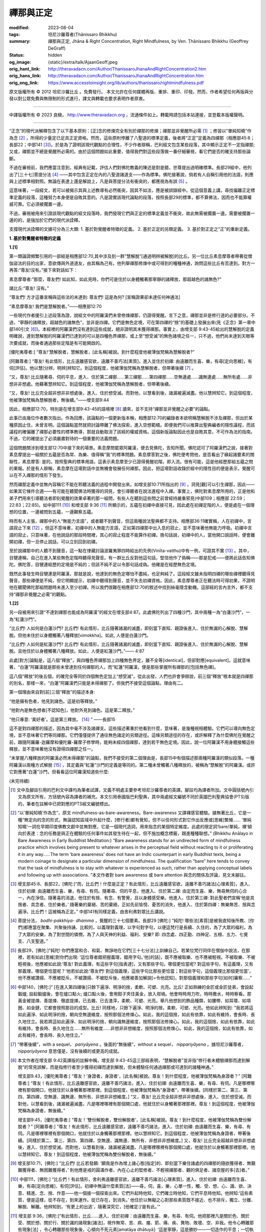 禪那與正定
==========

:modified: 2023-08-04
:tags: 坦尼沙羅尊者(Ṭhānissaro Bhikkhu)
:summary: 禪那與正定,
          Jhāna & Right Concentration,
          Right Mindfulness,
          by Ven. Ṭhānissaro Bhikkhu (Geoffrey DeGraff)
:status: hidden
:og_image: {static}/extra/talk/Ajaan\ Geoff.jpeg
:orig_hant_link: http://theravadacn.com/Author/ThanissaroJhanaAndRightConcentration2.htm
:orig_hans_link: http://theravadacn.com/Author/ThanissaroJhanaAndRightConcentration.htm
:orig_eng_link: https://www.accesstoinsight.org/lib/authors/thanissaro/rightmindfulness.pdf


.. role:: small
   :class: is-size-7


.. raw:: html

   <div class="columns">
     <div class="column has-background-grey-lighter is-two-thirds">

.. raw:: html

   <div class="container has-text-centered">
     <p class="title is-2">禪那與正定</p>
     [作者]坦尼沙羅尊者
     <br>
     [中譯]良稹
     <br>
     <strong>
       Jhāna & Right Concentration
       <br>
       by Ven. Ṭhānissaro Bhikkhu (Geoffrey DeGraff)
     </strong>
   </div>

.. raw:: html

   </div>
   <div class="column has-background-light">

原文版權所有 © 2012 坦尼沙羅比丘 。免費發行。 本文允許在任何媒體再版、重排、重印、印發。然而，作者希望任何再版與分發以對公眾免費與無限制的形式進行，譯文與轉載也要求表明作者原衷。

----

中譯版權所有 © 2023 良稹， http://www.theravadacn.org ，流通條件如上。轉載時請包括本站連接，並登載本版權聲明。

.. raw:: html

   </div>
   </div>

----

“正念”的現代派解釋包含了以下基本原則：\ :small:`[正]`\ 念的修煉完全有別於禪那的修煉；禪那並非覺醒所必需 [1]_ ；修習以“單純知曉”作為念 [2]_ ，所得的少量定已足具正定資格。然而，這些原則悖離了八聖道的標準定義，後者將“正定”定義為四禪那（相應部45:8；長部22；中部141 [3]_)。於是為了證明該現代觀點的合理性，不少作者辯稱，巴利經文包含某些段落，其中顯示正定不一定指禪那; 又或，禪那並不總是覺醒所必需的。由於這個問題如此重要，值得我們對這些段落做一番仔細審視，看它們是否的確支持那些論斷。

不過在審視前，我們應當注意到，經典有記載，評估人們對佛陀教義的陳述是對是錯，世尊提出過明確標準。長部29經中，他列出了\ :small:`[三十七]`\ 菩提分法 [4]_ ——其中包含正定在內的八聖道諸道支——作為標準。佛陀接著說，倘若有人自稱引用他的法語，則應與上述標準相對照。無論在表達上還是解說上，凡是與菩提分法有衝突的，都應視為有誤 [5]_ 。

這意味著，一段經文，若可以被揭示其與上述教導有必然衝突，因其不如法，應是被誤錄經中。從這個意義上講，尋找偏離正定標準定義的段落，這種努力本身便是自敗其意的。凡是證實該現代論點的段落，按照長部29的標準，都不算佛法，因而也不能算權威可靠。它必須被擱置一邊。

不過，審視被用來引證該現代觀點的經文段落時，我們發現它們與正定的標準定義並不衝突，故此無需被擱置一邊。需要被擱置一邊的的，是強加於它們的現代派詮釋。

支撐現代派詮釋的文據可分為三大類: 1. 基於對覺醒者特徵的定義。 2. 基於正定的另類定義。 3. 基於對正定之“正”的重新定義。

**1. 基於對覺醒者特徵的定義**

**1.[1]**

第一類論證頻繁引用的一部經是相應部12:70,其中涉及到一群“慧解脫”\ :small:`[通過明辨被解脫]`\ 的比丘。另一位比丘素息摩尊者帶著從僧伽盜法的目的出家，意欲傳與外道道友，由其稱為己有。他列舉禪那修煉中或可得到的種種神通，詢問這些比丘有否達到。對方一再答:“尊友!沒有。”接下來對話如下：

.. container:: notification

   素息摩尊者:“那麼，尊友們! 如此知，如此見時，你們可是住於以身體觸著那寧靜的諸釋放，那超越色的諸無色?”

   諸比丘:“尊友! 沒有。”

   “尊友們! 方才這番宣稱與這些法的未達到: 尊友們! 這是為何? :small:`[宣稱證果卻未達任何神通法]`

   “素息摩尊友! 我們是慧解脫者。”——相應部12:70

一些現代作者援引上述段落為證，說經文中的阿羅漢們未曾修煉禪那，仍證得覺醒。言下之意，禪那並非是修行道的必要部分。不過，“寧靜的諸釋放，超越色的諸無色”，並非是四禪。它們是無色定境，可在第四禪的“捨”的基礎上發展出來(見《正念》第一章中部140引文 [6]_)。本經裡的阿羅漢們沒有達到這些成就，絕非證明其未獲得禪那。事實上，由增支部 9:43-45給出的慧解脫的定義明確說，達到慧解脫的阿羅漢們已達到的可以是四種色界禪那，或上至“想受滅”的無色諸境之任一，只不過，他們尚未達到天眼等次要成就，而後者通過那些定階是有可能開啟的。

.. container:: notification

   [優陀夷尊者:] “尊友!‘慧解脫者，慧解脫者，\ :small:`[此名稱]`\ 被說。到什麼程度他被薄伽梵稱為慧解脫者?”

   [阿難尊者:] “尊友! 有此情形，比丘遠離感官欲，遠離不善巧法\ :small:`[素質]`\ ，進入並住於初禪: 由遠離而生喜、樂，有尋\ :small:`[定向思維]`\ ，有伺\ :small:`[評估]`\ 。他以慧\ :small:`[分辨，明辨]`\ 辨知它。到這個程度，他被薄伽梵稱為慧解脫者，但帶著後續 [7]_ 。

   “又，尊友! 比丘隨著尋、伺的平息，進入、住於第二禪那......第三禪那......第四禪那......空無邊處......識無邊處......無所有處......非想非非想處。他藉著慧辨知它。到這個程度，他被薄伽梵稱為慧解脫者，但帶著後續。

   “又，尊友! 比丘完全超非想非非想處後，進入、住於想受滅。而對他，以慧看到後，諸漏被遍滅盡。他以慧辨知它。到這個程度，他被薄伽梵稱為慧解脫者，無後續。”——增支部9:44

因此，相應部12:70，特別是在增支部9:43-45的語境裡 [8]_ 讀來，並不支持“禪那並非覺醒之必要”的論點。

此事已由幾位作者數次指出。作為回應，該論點的一個更新版本稱，相應部12:70的編錄者本欲明稱慧解脫不涉及禪那，但出於某種原因止住，未曾言明。這個論點當然就把討論帶離了佛法探索，進入空想範疇。即便我們可以推算出聖典編者的隱性議程，而該議程的確偏離了禪那必要性的標準教導，那就自動取消了該經的權威資格。這個新版論點因此也是自敗其意，不可作為法的指南。不過，它的確提出了必須嚴肅對待的一個重要的法義問題。

這個問題關涉到增支部12:70中接下來的場景。素息摩問罷眾阿羅漢，便去見佛陀，告知所聞。佛陀認可了阿羅漢們之說，接著對素息摩提出一組關於五蘊是否為常、為樂、值得稱“我”的標準問題。素息摩答對之後，佛陀便考問他，是否看出了緣起諸要素的關聯性，素息摩答: 是的。按照聖典的標準用語，這表示素息摩至少已證得覺醒初階，即入流。很有可能，這是他經歷那組五蘊之問的果報。於是有人辯稱，素息摩在這場對話中並無機會發展任何禪那。因此，把這場對話收錄於經中的隱性目的便是表示，覺醒可以在不入禪那的情形下發生。

然而禪那定義中並無內容稱它不能在聆聽法義的過程中開發出來。如增支部10:71所指出的 [9]_ ，洞見\ :small:`[觀]`\ 可以引生禪那，因此——如果其它條件合適——有可能在聽聞佛法時獲得的洞見，會引導聽者在說法進程中入禪。事實上，佛陀對素息摩所用的，正是他和弟子們用來引導聽法者即刻覺醒的效果卓著的那一組問，有些人在聽到這些問之前曾經持嚴重邪見(中部109；相應部 22:59；22:83；22:85)。如中部111 [10]_ 和增支部 9:36 [11]_ 所顯示的，五蘊在初禪中直接可見，因此處在初禪定階的人，便是處在一個理想的位置，一邊被問到五蘊，一邊觀察五蘊。

時而有人主張，禪那中的人“無能力言語”，或者聽不到聲音，但這兩種說法聖典都不支持。相應部36:11確實稱，人在初禪中，言語寂止下來 [12]_ ，但這不意味著，初禪中的人無能力言語，正如第四禪那中出入息的寂止，並不意味著他無能力呼吸。初禪中言語的寂止，只意味著，在他說話的那段時間裡，其心的寂止程度不能算作初禪。換句話說，初禪中的人，當他開口說話時，便會離開初禪，但一旦停止說話，可以立刻回到初禪。

至於說禪那中的人聽不到聲音，這一點在律藏討論波羅夷罪四時給出的先例(Vinīta-vatthu)中有一例，可證其不實 [13]_ 。其中，目犍連稱，自己在進入某些無色定階時聽得見聲音。有一群比丘反對他這句話，堅信他作了偽稱——那是犯戒——便將此話告知佛陀。佛陀答，目犍連經歷的定境是不純的；但該不純不足以令那句話成偽。他確是在經歷無色定境。

既然此事發生時目犍連是阿羅漢，那就是說，他達到的無色定哪怕不盡純，也足夠純了。這段經文雖未指明四禪的哪些禪裡聽得見聲音，那些禪便是不純，但它明顯提示，初禪中聽得到聲音，並不失去初禪資格。因此，素息摩尊者正在聽法時可得初果，不證明他在聽聞佛陀那組問題時未進入至少初禪。所以我們很難在相應部12:70的敘述中找到絲毫隱含動機。這部經的言內言外，都不支持“禪那非覺醒之必需”的觀點。


**1.[2]**

另一段被用來引證“不達到禪那也能成為阿羅漢”的經文在增支部4:87。此處佛陀列出了四種沙門，其中兩種一為“白蓮沙門”，一為“紅蓮沙門”。

.. container:: notification

   “比丘們! 人如何是白蓮沙門? 比丘們! 有此情形，比丘隨著諸漏的滅盡，即刻當下直知、親證後進入、住於無漏的心解脫、慧解脫。但他未住於以身體觸著八種釋放\ :small:`[vimokkha]`\ 。如此, 人便是白蓮沙門。

   “比丘們! 人如何是紅蓮沙門? 比丘們! 有此情形，比丘隨著諸漏的滅盡，即刻當下直知、親證後進入、住於無漏的心解脫、慧解脫。且他住於以身體觸著八種釋放。如此，人便是紅蓮沙門。”—— 4:87

此處\ :small:`[對方]`\ 論點是，這八個“釋放”，與四種色界禪那加上四種無色界定，雖不全等\ :small:`[identical]`\ ，但卻對應\ :small:`[equivalent]`\ 。這就意味著，“白蓮”阿羅漢就是那些未曾達到任何禪那的人，而“紅蓮”阿羅漢，便是那些掌握所有禪那的\ :small:`[包括無色禪]`\ 。

這八個“釋放”的後五個，的確完全等同於四個無色定加上“想受滅”。從此出發，人們也許會爭辯說，前三個“釋放”根本就是四禪那的別名，那樣一來，“白蓮”阿羅漢們只能是未得禪那了。但我們不接受這個論點，理由有二。

第一個理由來自對\ :small:`[前]`\ 三個“釋放”的描述本身:

.. container:: notification

   “他是擁有色者，他見到諸色。這是初等釋放。”

   “他對內是無色想者\ :small:`[不認知色]`\ ，他對外見到諸色。這是第二釋放。”

   “他只專意: ‘美好者’。這是第三釋放。 [14]_ ” ——長部15

這不是對四禪那的描述，因為其中毫不涉及諸禪支。這些描述著重於他看到什麼，意味著，是幾種視相體驗。它們可以導向無色定境，並不意味著它們等同禪那。它們僅僅提供了通往無色諸定的另類途徑。這條另類途徑的存在，或許解釋了為什麼佛陀在覺醒之前，跟隨阿羅羅-迦羅摩和優陀羅-羅摩子修學時，能夠未經四個禪那，達到若干無色定境。因此，說一位阿羅漢不用身體接觸這些釋放，並不意味著他沒有證得四禪那之任一。

“未掌握八種釋放的阿羅漢必然未得禪那”的論點，我們不接受的第二個理由是，長部15中有個描述那兩種阿羅漢的類似段落。一種阿羅漢以兩種方式解脫 [15]_ ，其定義與“紅蓮”沙門的定義是等同的。第二種未曾觸著八種釋放的，被稱為“慧解脫”的阿羅漢。或許它對應著“白蓮”沙門，但看看這位阿羅漢知道些什麼:

(未完待續)

.. [1] 文中及腳註引用的巴利文中譯均為筆者試譯，文義不明處主要參考坦尼沙羅尊者的英譯。腳註均為譯者所加。文中圓括號內引文為原文所有，方括號內容為譯者的補充。本文引用泰國版巴利聖典，其中兩處經文編號不同於英國巴利聖典協會(PTS)版的，筆者在註解中已把對應的PTS經文編號標出。

.. [2] “以‘單純知曉’作為念”，原文 mindfulness-as-bare-awareness。Bare-awareness 又譯裸感官體驗。據無著比丘，它是一種“無定向的念的形式，無論認知區域中升起什麼，\ :small:`[修行者]`\ 都有覺知，但不以任何形式對它作出反應或\ :small:`[思維]`\ 繁殖...... ‘單純知曉’一詞在早期印度佛教文獻中並無對應，它是一個現代造詞，用來指念的某個特定維度。此處的限定詞‘bare/單純，裸’傾向於表達：念的任務是與正在體驗的任何事件如其發生待在一起，但不施加概念標籤，跟進種種聯想。” (Bhikkhu Anālayo in Bare Awareness in Early Buddhist Meditation:) “Bare awareness stands for an undirected form of mindfulness practice which involves being present to whatever arises in the perceptual field without reacting to it or proliferating it in any way……The term ‘bare awareness’ does not have an Indic counterpart in early Buddhist texts, being a modern coinage to designate a particular dimension of mindfulness. The qualification “bare” here tends to convey that the task of mindfulness is to stay with whatever is experienced as such, rather than applying conceptual labels and following up with associations. ”本文作者對 bare awareness 或 bare attention 與念的關係及評論，見文末腳註。

.. [3] 增支部45:8、長部22，\ :small:`[佛陀:]`\ “而，比丘們！什麼是正定？有此情形，比丘遠離感官欲，遠離不善巧諸法\ :small:`[心理素質]`\ ，進入、住於初禪: 由遠離而生喜、樂，有尋、有伺。隨著尋、伺的平息，他進入、住於第二禪: 由定而生喜、樂，無尋無伺的心合一，內在淨信。隨著喜的消退，他住於有捨、有念、有警覺，且以身體感受樂。他進入、住於第三禪: 對此聖者們宣稱‘他是具捨者、具念者、住於樂者。’ 隨著樂的棄絕、苦的棄絕，正如先前愉悅、憂苦的消失，他進入、住於第四禪：無樂無苦、捨與念遍淨。比丘們！這被稱為正定。” 中部141有同樣定義，由舍利弗對眾比丘講說。

.. [4] 菩提分法， *bodhi-pakkhiya- dhamma* ，覺醒的三十七個要素。長部29 :small:`[佛陀:]` “純陀! 哪些法\ :small:`[素質]`\ 是被我直知後所教、\ :small:`[你們]`\ 都應當在聚集、共聚後持誦、比較的，以義理對義理，以字句對字句，以便這梵行是長續、久住的，為了大眾的福利，為了大眾的安樂，為了對世間的憐憫，為了人與天神的利益、福利、安樂? 即: 四念處、四正勤、四神足、五根、五力、七覺支、八支聖道。”

.. [5] 長部29，\ :small:`[佛陀:]`\ “純陀! 你們應當和合、和氣、無諍地在它們\ :small:`[三十七分法]`\ 上訓練自己。若某位梵行同伴在僧伽中說法，在那裡，若有如此\ :small:`[思維]`\ 對你們出現: ‘這位尊者錯把握義理，錯用字句。’他\ :small:`[的話]`\ ，既不應被取樂、也不應被輕視。不被取樂、不被輕視後，他應被如此說:‘尊友! 對此義理，有這些字句\ :small:`[指表達]`\ ，又有那些字句。哪個更恰當呢? 對這些字句，有這義理，又有那義理，哪個更恰當呢？’他若如此說:‘尊友們! 對這個義理，這些字句比那些更恰當；對這些字句，這個義理比那個更恰當’，他不應被讚揚、不應被貶斥。不被讚揚、不被貶斥後，他應被善加解說\ :small:`[=令他認知]`\ ，對那個義理和那些字句\ :small:`[如何]`\ 審察......”

.. [6] 中部140，\ :small:`[佛陀:]`\ “ :small:`[在進入第四禪後]`\ 只餘下遍淨、明淨的捨，柔軟、可塑、光亮。比丘! 正如熟練的金匠或金匠徒弟，會設起鍛爐; 設起鍛爐後，會在爐口點火; 爐口點火後，會用鉗子夾住黃金，放入坩堝。他會時時用力吹，時時撒水，時時察看。那黃金被提煉、善提煉、徹底提煉，已去雜、已去渣滓，柔軟、可塑、光亮。舉凡他想到的飾品種類，如腰帶、如耳環、如項圈、如金鏈，它都會按照那目的成型。比丘! 同樣地，只餘下遍淨、明淨的捨，柔軟、可塑、光亮。他如此辨知到: “我若將這如此遍淨、如此明淨的捨，朝向空無邊維度，按照那個法修煉心。如此，我的這個捨，如此有依靠，如此有維持，會長時、長久地住立。我若將這如此遍淨、如此明淨的捨，朝向識無邊維度，按照那個法修煉心。如此，我的這個捨，如此有依靠，如此有維持，會長時、長久地住立......無所有維度......非想非非想維度，按照那個法修煉心。如此，我的這個捨，如此有依靠，如此有維持，會長時、長久地住立。”

.. [7] “帶著後續”，with a sequel， *pariyāyena* 。後面的“無後續“，without a sequel， *nippariyāyena* 。據坦尼沙羅尊者， *nippariyāyena* 意思僅是，沒有後續的或更高的成就。

.. [8] 本文作者在增支部 9:42英譯版的註解中稱，增支部 9:43-45這三部經表明，“慧解脫者”並非指“修行者未體驗禪那而達到解脫”的常見誤解，而是指修行者至少獲得初禪而達到解脫，但未體驗任何通過禪那或可達到的諸種神通。”

       增支部9.43，\ :small:`[優陀夷尊者:]` “尊友！‘身證者，身證者’，\ :small:`[此名稱]`\ 被說。尊友！到什麼程度，他被薄伽梵稱為身證者？” :small:`[阿難尊者:]` “尊友！有此情形，比丘遠離感官欲，遠離不善巧諸法，進入、住於初禪: 由遠離而生喜、樂，有尋、有伺。凡是哪裡哪裡有那個開口，他就住於以身觸著那裡那裡。到這個程度，他被薄伽梵稱為“身證者”，帶著後續。\ :small:`[同樣於第二、第三、第四、第四禪，空無邊、識無邊、無所有、非想非非想維度。]` “又，尊友! 比丘完全超非想非非想處後，進入、住於想受滅。而對他，以慧看到後，諸漏被遍滅盡。凡是哪裡哪裡有那個開口處，他就住於以身觸著那裡那裡。尊友！到這個程度，他被薄伽梵稱為身證者，無後續。”

       增支部9:45，\ :small:`[優陀夷尊者:]` “尊友！‘雙份解脫者，雙份解脫者’，\ :small:`[此名稱]`\ 被說。尊友！到什麼程度，他被薄伽梵稱為雙份解脫者？” :small:`[阿難尊者:]` “尊友！有此情形，比丘遠離感官欲，遠離不善巧諸法，進入、住於初禪: 由遠離而生喜、樂，有尋、有伺。凡是哪裡哪裡有那個開口，他就住於以身觸著那裡那裡。他以慧辨知它。到這個程度，他被薄伽梵稱為身證者，帶著後續。[同樣於第二、第三、第四、第四禪，空無邊、識無邊、無所有、非想非非想維度。]  又，尊友! 比丘完全超越非想非非想處後，進入、住於想受滅。而對他，以慧看到後，諸漏被遍滅盡。凡是哪裡哪裡有那個開口處，他就住於以身觸著那裡那裡。他以慧辨知它。尊友！到這個程度，他被薄伽梵稱為雙份解脫者，無後續。”

.. [9] 增支部10:71，\ :small:`[佛陀:]` “比丘們! 比丘若發願: ‘願我是作為增上諸心態\ :small:`[指定]`\ 的、即刻當下樂住諸處的四禪那的隨欲獲得者、無艱難獲得者、無困難獲得者，’ 則他應是戒的圓滿作者、內在心止的堅修者、不輕視禪那者、觀的俱足者、諸空屋的多\ :small:`[去]`\ 者。”

.. [10] 中部111，\ :small:`[佛陀:]` “比丘們！有此情形，舍利弗遠離感官欲，遠離不善巧諸法\ :small:`[心理素質]`\ ，進入、住於初禪: 由遠離而生喜、樂，有尋\ :small:`[定向思維]`\ 、有伺\ :small:`[評估]`\ 。初禪中無論什麼素質\ :small:`[法]`\ ——尋，伺，喜，樂，心單一性，觸、受、想、心、識、欲、決意、精進、念、捨、作意——他一個接一個探查出來。它們升起時他知，它們確立時他知，它們平息時他知。他辨知:‘這些素質，便是這樣，從不存在，到來運作。從已存在，到消失。’ 他住於以無礙之心對那些素質既不接近、也不排斥，獨立、分離、解脫、解離。他辨知到，‘有更上的出逃’，隨著深究它，\ :small:`[他確定:]`\ ‘是有此。’”

.. [11] 增支部 9:36，\ :small:`[佛陀:]`\ “有此情形，比丘......進入、住於初禪：由遠離而生喜、樂，有尋、有伺。他把那裡凡是關於色、關於受、關於想、關於行、關於識的諸現象\ :small:`[諸法]`\ ，視作無常、苦、病、瘤、箭、痛、疾、異物、敗壞、空、非我。他令心轉離那些現象\ :small:`[法]` ，令心轉離那些現象後，心傾向不死元素\ :small:`[amatāya dhātuyā]`\ : ‘這是寧靜，這是勝妙——一切造作的平息；一切執取的捨棄；渴求的滅盡；離欲；止息；涅槃。’ 住在那裡時，他達到諸漏的滅盡。若不然，藉著這法喜、這法樂，從下五結的徹底滅盡，他將是自發升起\ :small:`[在淨居天]`\ 者，在那裡徹底解脫，不再從該世界回轉”。

.. [12] 相應部 36:11, :small:`[佛陀:]`\ “比丘! 諸行\ :small:`[諸造作]`\ 的次第止息也被我教說: 對入初禪者，言語被止息。對入第二禪者，尋、伺被止息。對入第三禪者，喜被止息。對入第四禪者，出入息被止息。對入空無邊處者，色想\ :small:`[色的認知]`\ 被止息。對入識無邊處者，空無邊處想被止息。對入無所有處者，識無邊處想被止息。對入非想非非想處者，無所有處想被止息。對入想受滅者，想與受被止息。對漏盡者，貪被止息，嗔被止息，癡被止息。”

.. [13] 波羅夷罪4，\ :small:`[律藏編者:]` “接著，摩訶目犍連尊者對比丘們說:‘尊友們! 方才我在色賓尼柯河邊達到不動定後，聽到了大象們跳\ :small:`[水]`\ 、渡\ :small:`[河]`\ 、吼叫之聲。’比丘們受到冒犯，不悅，傳開:‘目犍連尊者怎能說，“方才我在色賓尼柯河邊達到不動定後，聽到了大象們跳\ :small:`[水]`\ 、渡\ :small:`[河]`\ 、吼叫之聲。”他是在自稱超人境界。’他們將此事報知薄伽梵，\ :small:`[他說]`\ : ‘比丘們! 那種定是有的，但它未被遍淨。比丘們! 目犍連所說為真。目犍連沒有犯戒。’”

.. [14] 此後的第四到第八個釋放的描述，分別等同於空無邊處、識無邊處、無所有處、非想非非想處、想受滅的標準定義。據本文作者， *vimutti* 與 *vimokkha* 意思一致。文中 *vimutti* 英譯 release， *vimokkha* 英譯 emancipation, 故中譯分別用“解脫”與“釋放”。

.. [15] 長部15，\ :small:`[佛陀:]` “阿難！當比丘於這八種釋放，順入、逆入、順逆入，在想要之處、以想要方式、想要多久，\ :small:`[都能]`\ 入與出時，當他隨著諸漏的滅盡，即刻當下直知、親證後進入、住於無漏的心解脫、慧解脫時，阿難！這便稱為雙份解脫的比丘。另一種更高等更殊勝的雙份解脫是不存在的。”

(未完待續)
